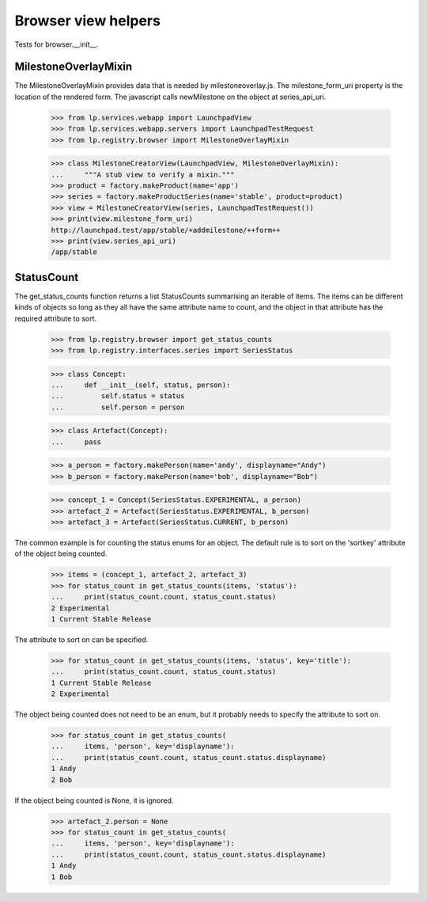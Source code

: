 Browser view helpers
====================

Tests for browser.__init__.


MilestoneOverlayMixin
---------------------

The MilestoneOverlayMixin provides data that is needed by milestoneoverlay.js.
The milestone_form_uri property is the location of the rendered form. The
javascript calls newMilestone on the object at series_api_uri.

    >>> from lp.services.webapp import LaunchpadView
    >>> from lp.services.webapp.servers import LaunchpadTestRequest
    >>> from lp.registry.browser import MilestoneOverlayMixin

    >>> class MilestoneCreatorView(LaunchpadView, MilestoneOverlayMixin):
    ...     """A stub view to verify a mixin."""
    >>> product = factory.makeProduct(name='app')
    >>> series = factory.makeProductSeries(name='stable', product=product)
    >>> view = MilestoneCreatorView(series, LaunchpadTestRequest())
    >>> print(view.milestone_form_uri)
    http://launchpad.test/app/stable/+addmilestone/++form++
    >>> print(view.series_api_uri)
    /app/stable


StatusCount
-----------

The get_status_counts function returns a list StatusCounts summarising an
iterable of items. The items can be different kinds of objects so long
as they all have the same attribute name to count, and the object in that
attribute has the required attribute to sort.

    >>> from lp.registry.browser import get_status_counts
    >>> from lp.registry.interfaces.series import SeriesStatus

    >>> class Concept:
    ...     def __init__(self, status, person):
    ...         self.status = status
    ...         self.person = person

    >>> class Artefact(Concept):
    ...     pass

    >>> a_person = factory.makePerson(name='andy', displayname="Andy")
    >>> b_person = factory.makePerson(name='bob', displayname="Bob")

    >>> concept_1 = Concept(SeriesStatus.EXPERIMENTAL, a_person)
    >>> artefact_2 = Artefact(SeriesStatus.EXPERIMENTAL, b_person)
    >>> artefact_3 = Artefact(SeriesStatus.CURRENT, b_person)

The common example is for counting the status enums for an object. The default
rule is to sort on the 'sortkey' attribute of the object being counted.

    >>> items = (concept_1, artefact_2, artefact_3)
    >>> for status_count in get_status_counts(items, 'status'):
    ...     print(status_count.count, status_count.status)
    2 Experimental
    1 Current Stable Release

The attribute to sort on can be specified.

    >>> for status_count in get_status_counts(items, 'status', key='title'):
    ...     print(status_count.count, status_count.status)
    1 Current Stable Release
    2 Experimental

The object being counted does not need to be an enum, but it probably needs
to specify the attribute to sort on.

    >>> for status_count in get_status_counts(
    ...     items, 'person', key='displayname'):
    ...     print(status_count.count, status_count.status.displayname)
    1 Andy
    2 Bob

If the object being counted is None, it is ignored.

    >>> artefact_2.person = None
    >>> for status_count in get_status_counts(
    ...     items, 'person', key='displayname'):
    ...     print(status_count.count, status_count.status.displayname)
    1 Andy
    1 Bob
